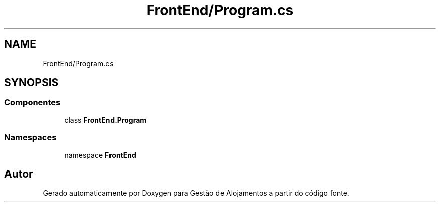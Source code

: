 .TH "FrontEnd/Program.cs" 3 "Gestão de Alojamentos" \" -*- nroff -*-
.ad l
.nh
.SH NAME
FrontEnd/Program.cs
.SH SYNOPSIS
.br
.PP
.SS "Componentes"

.in +1c
.ti -1c
.RI "class \fBFrontEnd\&.Program\fP"
.br
.in -1c
.SS "Namespaces"

.in +1c
.ti -1c
.RI "namespace \fBFrontEnd\fP"
.br
.in -1c
.SH "Autor"
.PP 
Gerado automaticamente por Doxygen para Gestão de Alojamentos a partir do código fonte\&.
